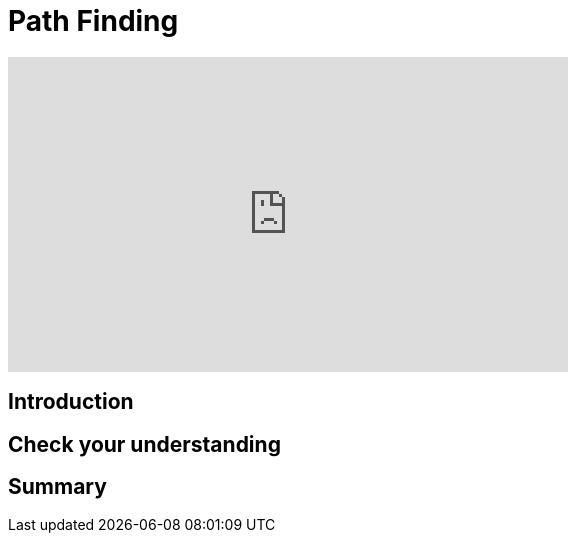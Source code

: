 = Path Finding
:type: quiz

[.video]
video::xxxx[youtube,width=560,height=315]


[.transcript]
== Introduction

== Check your understanding


[.summary]
== Summary
